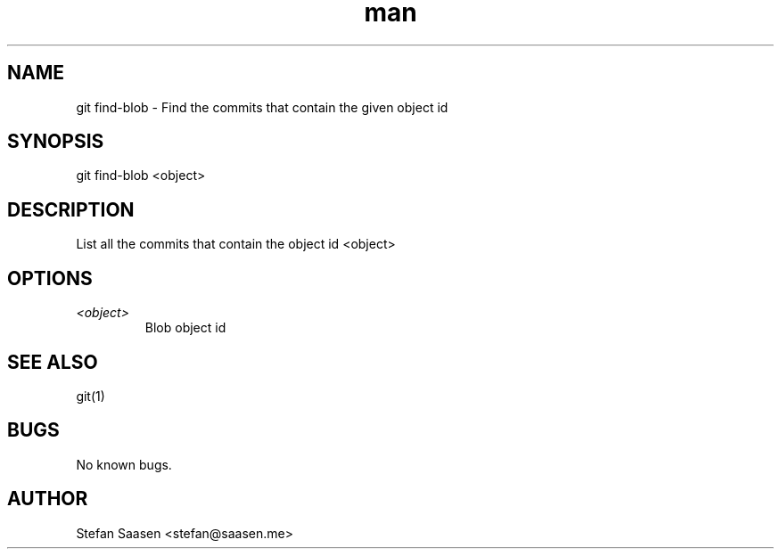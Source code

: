 .\" Manpage for git-find-blob
.TH man 1 "May 2012" "1.0" "git find-blob man page"
.SH NAME
git find-blob \- Find the commits that contain the given object id
.SH SYNOPSIS
git find-blob <object>
.SH DESCRIPTION
List all the commits that contain the object id <object>
.SH OPTIONS
.TP
.I <object>
Blob object id
.SH SEE ALSO
git(1)
.SH BUGS
No known bugs.
.SH AUTHOR
Stefan Saasen <stefan@saasen.me>
